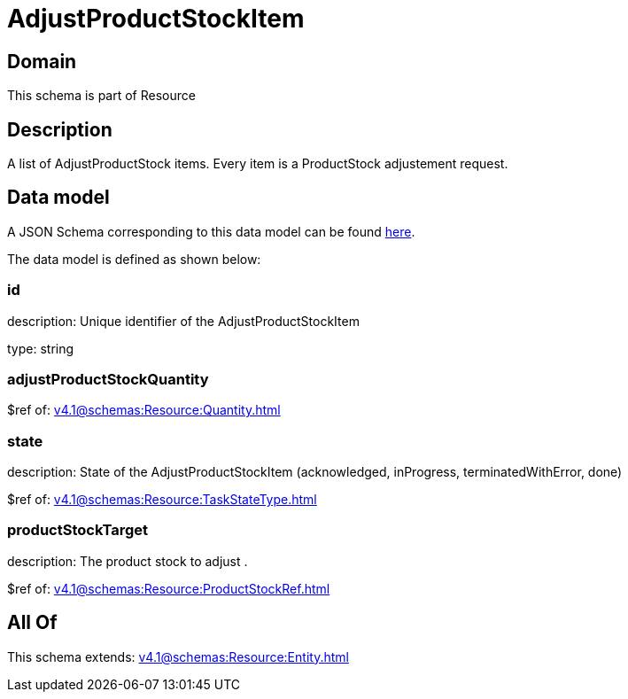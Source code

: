 = AdjustProductStockItem

[#domain]
== Domain

This schema is part of Resource

[#description]
== Description

A list of AdjustProductStock items. Every item is a ProductStock adjustement request.


[#data_model]
== Data model

A JSON Schema corresponding to this data model can be found https://tmforum.org[here].

The data model is defined as shown below:


=== id
description: Unique identifier of the AdjustProductStockItem

type: string


=== adjustProductStockQuantity
$ref of: xref:v4.1@schemas:Resource:Quantity.adoc[]


=== state
description: State of the AdjustProductStockItem (acknowledged, inProgress, terminatedWithError, done)

$ref of: xref:v4.1@schemas:Resource:TaskStateType.adoc[]


=== productStockTarget
description: The product stock to adjust .

$ref of: xref:v4.1@schemas:Resource:ProductStockRef.adoc[]


[#all_of]
== All Of

This schema extends: xref:v4.1@schemas:Resource:Entity.adoc[]
